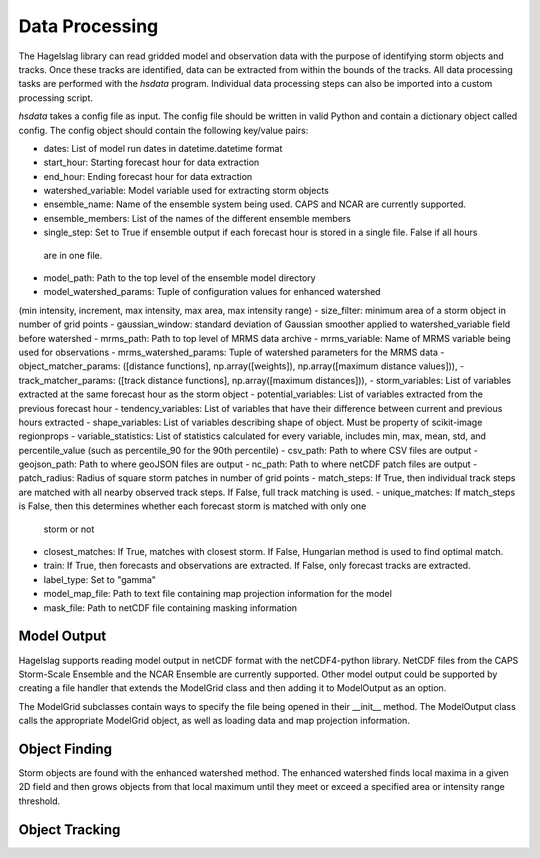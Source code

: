 .. title:: Data Processing

.. data_processing:

Data Processing
===============
The Hagelslag library can read gridded model and observation data with the purpose of identifying storm objects and
tracks. Once these tracks are identified, data can be extracted from within the bounds of the tracks. All data
processing tasks are performed with the *hsdata* program. Individual data processing steps can also be imported into
a custom processing script.

*hsdata* takes a config file as input. The config file should be written in valid Python and
contain a dictionary object called config. The config object should contain the following key/value pairs:

- dates: List of model run dates in datetime.datetime format
- start_hour: Starting forecast hour for data extraction
- end_hour: Ending forecast hour for data extraction
- watershed_variable: Model variable used for extracting storm objects
- ensemble_name: Name of the ensemble system being used. CAPS and NCAR are currently supported.
- ensemble_members: List of the names of the different ensemble members
- single_step: Set to True if ensemble output if each forecast hour is stored in a single file. False if all hours
 are in one file.
- model_path: Path to the top level of the ensemble model directory
- model_watershed_params: Tuple of configuration values for enhanced watershed
(min intensity, increment, max intensity, max area, max intensity range)
- size_filter: minimum area of a storm object in number of grid points
- gaussian_window: standard deviation of Gaussian smoother applied to watershed_variable field before watershed
- mrms_path: Path to top level of MRMS data archive
- mrms_variable: Name of MRMS variable being used for observations
- mrms_watershed_params: Tuple of watershed parameters for the MRMS data
- object_matcher_params: ([distance functions], np.array([weights]), np.array([maximum distance values])),
- track_matcher_params: ([track distance functions], np.array([maximum distances])),
- storm_variables: List of variables extracted at the same forecast hour as the storm object
- potential_variables: List of variables extracted from the previous forecast hour
- tendency_variables: List of variables that have their difference between current and previous hours extracted
- shape_variables: List of variables describing shape of object. Must be property of scikit-image regionprops
- variable_statistics: List of statistics calculated for every variable, includes min, max, mean, std, and
percentile_value (such as percentile_90 for the 90th percentile)
- csv_path: Path to where CSV files are output
- geojson_path: Path to where geoJSON files are output
- nc_path: Path to where netCDF patch files are output
- patch_radius: Radius of square storm patches in number of grid points
- match_steps: If True, then individual track steps are matched with all nearby observed track steps. If False,
full track matching is used.
- unique_matches: If match_steps is False, then this determines whether each forecast storm is matched with only one
    storm or not
- closest_matches: If True, matches with closest storm. If False, Hungarian method is used to find optimal match.
- train: If True, then forecasts and observations are extracted. If False, only forecast tracks are extracted.
- label_type: Set to "gamma"
- model_map_file: Path to text file containing map projection information for the model
- mask_file: Path to netCDF file containing masking information

Model Output
------------
Hagelslag supports reading model output in netCDF format with the netCDF4-python library. NetCDF files from the
CAPS Storm-Scale Ensemble and the NCAR Ensemble are currently supported. Other model output could be supported by
creating a file handler that extends the ModelGrid class and then adding it to ModelOutput as an option.

The ModelGrid subclasses contain ways to specify the file being opened in their __init__ method. The ModelOutput class
calls the appropriate ModelGrid object, as well as loading data and map projection information.

Object Finding
--------------
Storm objects are found with the enhanced watershed method. The enhanced watershed finds local maxima in a given
2D field and then grows objects from that local maximum until they meet or exceed a specified area or intensity range
threshold.

Object Tracking
---------------
